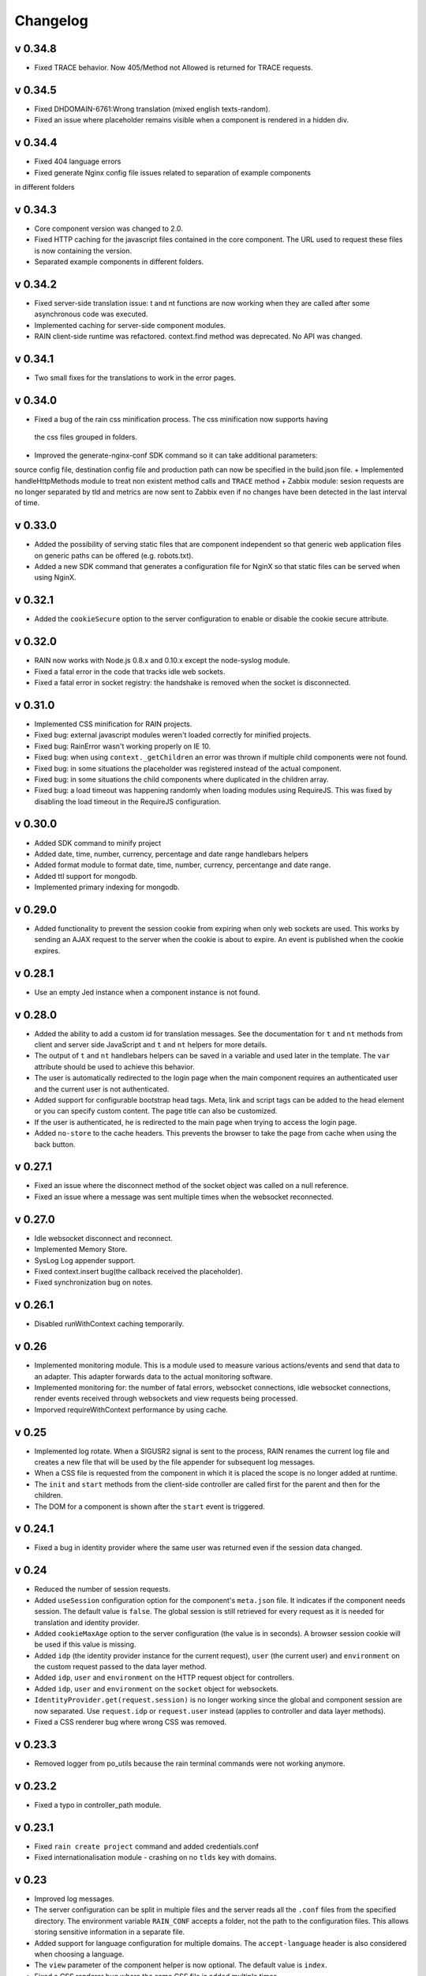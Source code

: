 =========
Changelog
=========


--------
v 0.34.8
--------

+ Fixed TRACE behavior. Now 405/Method not Allowed is returned for TRACE requests.

--------
v 0.34.5
--------

+ Fixed DHDOMAIN-6761:Wrong translation (mixed english texts-random).
+ Fixed an issue where placeholder remains visible when a component is rendered in a hidden div.

--------
v 0.34.4
--------

+ Fixed 404 language errors
+ Fixed generate Nginx config file issues related to separation of example components
in different folders

--------
v 0.34.3
--------

+ Core component version was changed to 2.0.
+ Fixed HTTP caching for the javascript files contained in the core component. The URL used to
  request these files is now containing the version.
+ Separated example components in different folders.

--------
v 0.34.2
--------

+ Fixed server-side translation issue: t and nt functions are now working when they are called
  after some asynchronous code was executed.
+ Implemented caching for server-side component modules.
+ RAIN client-side runtime was refactored. context.find method was deprecated. No API was changed.

--------
v 0.34.1
--------

+ Two small fixes for the translations to work in the error pages.

--------
v 0.34.0
--------

+ Fixed a bug of the rain css minification process. The css minification now supports having
 the css files grouped in folders.
+ Improved the generate-nginx-conf SDK command so it can take additional parameters:
source config file, destination config file and production path can now be specified in
the build.json file.
+ Implemented handleHttpMethods module to treat non existent method calls and ``TRACE`` method
+ Zabbix module: sesion requests are no longer separated by tld and metrics are now sent to Zabbix even if no changes have been detected in the last interval of time.

--------
v 0.33.0
--------

+ Added the possibility of serving static files that are component independent so that generic
  web application files on generic paths can be offered (e.g. robots.txt).
+ Added a new SDK command that generates a configuration file for NginX so that
  static files can be served when using NginX.

--------
v 0.32.1
--------

+ Added the ``cookieSecure`` option to the server configuration to enable or disable the cookie
  secure attribute.

--------
v 0.32.0
--------

+ RAIN now works with Node.js 0.8.x and 0.10.x except the node-syslog module.
+ Fixed a fatal error in the code that tracks idle web sockets.
+ Fixed a fatal error in socket registry: the handshake is removed when the socket is disconnected.

--------
v 0.31.0
--------

+ Implemented CSS minification for RAIN projects.
+ Fixed bug: external javascript modules weren't loaded correctly for minified projects.
+ Fixed bug: RainError wasn't working properly on IE 10.
+ Fixed bug: when using ``context._getChildren`` an error was thrown if multiple child components
  were not found.
+ Fixed bug: in some situations the placeholder was registered instead of the actual component.
+ Fixed bug: in some situations the child components where duplicated in the children array.
+ Fixed bug: a load timeout was happening randomly when loading modules using RequireJS. This
  was fixed by disabling the load timeout in the RequireJS configuration.

--------
v 0.30.0
--------

+ Added SDK command to minify project
+ Added date, time, number, currency, percentage and date range handlebars helpers
+ Added format module to format date, time, number, currency, percentange and date range.
+ Added ttl support for mongodb.
+ Implemented primary indexing for mongodb.

--------
v 0.29.0
--------

+ Added functionality to prevent the session cookie from expiring when only web sockets are used.
  This works by sending an AJAX request to the server when the cookie is about to expire.
  An event is published when the cookie expires.

--------
v 0.28.1
--------

+ Use an empty Jed instance when a component instance is not found.

--------
v 0.28.0
--------

+ Added the ability to add a custom id for translation messages. See the documentation for
  ``t`` and ``nt`` methods from client and server side JavaScript and ``t`` and ``nt`` helpers
  for more details.
+ The output of ``t`` and ``nt`` handlebars helpers can be saved in a variable and used later
  in the template. The ``var`` attribute should be used to achieve this behavior.
+ The user is automatically redirected to the login page when the main component requires an
  authenticated user and the current user is not authenticated.
+ Added support for configurable bootstrap head tags. Meta, link and script tags can be added to
  the head element or you can specify custom content. The page title can also be customized.
+ If the user is authenticated, he is redirected to the main page when trying to access the
  login page.
+ Added ``no-store`` to the cache headers. This prevents the browser to take the page from
  cache when using the back button.

--------
v 0.27.1
--------

+ Fixed an issue where the disconnect method of the socket object was called on a null reference.
+ Fixed an issue where a message was sent multiple times when the websocket reconnected.

--------
v 0.27.0
--------

+ Idle websocket disconnect and reconnect.
+ Implemented Memory Store.
+ SysLog Log appender support.
+ Fixed context.insert bug(the callback received the placeholder).
+ Fixed synchronization bug on notes.

--------
v 0.26.1
--------

+ Disabled runWithContext caching temporarily.

------
v 0.26
------

+ Implemented monitoring module. This is a module used to measure various actions/events and send that data
  to an adapter. This adapter forwards data to the actual monitoring software.
+ Implemented monitoring for: the number of fatal errors, websocket connections, idle websocket connections,
  render events received through websockets and view requests being processed.
+ Imporved requireWithContext performance by using cache.

------
v 0.25
------

+ Implemented log rotate. When a SIGUSR2 signal is sent to the process, RAIN renames the current
  log file and creates a new file that will be used by the file appender for subsequent log
  messages.
+ When a CSS file is requested from the component in which it is placed the scope is no
  longer added at runtime.
+ The ``init`` and ``start`` methods from the client-side controller are called first for the
  parent and then for the children.
+ The DOM for a component is shown after the ``start`` event is triggered.

--------
v 0.24.1
--------

+ Fixed a bug in identity provider where the same user was returned even if the session data
  changed.

------
v 0.24
------

+ Reduced the number of session requests.
+ Added ``useSession`` configuration option for the component's ``meta.json`` file. It indicates
  if the component needs session. The default value is ``false``. The global session is still
  retrieved for every request as it is needed for translation and identity provider.
+ Added ``cookieMaxAge`` option to the server configuration (the value is in seconds). A browser
  session cookie will be used if this value is missing.
+ Added ``idp`` (the identity provider instance for the current request), ``user`` (the
  current user) and ``environment`` on the custom request passed to the data layer method.
+ Added ``idp``, ``user`` and ``environment`` on the HTTP request object for controllers.
+ Added ``idp``, ``user`` and ``environment`` on the ``socket`` object for websockets.
+ ``IdentityProvider.get(request.session)`` is no longer working since the global and component
  session are now separated. Use ``request.idp`` or ``request.user`` instead (applies to
  controller and data layer methods).
+ Fixed a CSS renderer bug where wrong CSS was removed.

--------
v 0.23.3
--------

+ Removed logger from po_utils because the rain terminal commands were not working anymore.

--------
v 0.23.2
--------

+ Fixed a typo in controller_path module.

--------
v 0.23.1
--------

+ Fixed ``rain create project`` command and added credentials.conf
+ Fixed internationalisation module - crashing on no ``tlds`` key with domains.

------
v 0.23
------

+ Improved log messages.
+ The server configuration can be split in multiple files and the server reads all the ``.conf``
  files from the specified directory. The environment variable ``RAIN_CONF`` accepts a folder,
  not the path to the configuration files. This allows storing sensitive information in a separate
  file.
+ Added support for language configuration for multiple domains. The ``accept-language`` header
  is also considered when choosing a language.
+ The ``view`` parameter of the component helper is now optional. The default value is ``index``.
+ Fixed a CSS renderer bug where the same CSS file is added multiple times.
+ A new method was added to ``controller.context`` called ``delete``. It deletes a component.
+ Updated Handlebars to the 1.0.8.

------
v 0.22
------

+ The partial templates feature was implemented: the ``partial`` Handlebars helper was added.
+ The ``end`` callback that was passed to WebSocket handlers was removed. Now you can return a
  promise in order to delay the session save.
+ The method ``context.messaging.getSocket`` changed to accept channel name as parameter. The
  old form ``/component-id/version/channel`` still works, but it isn't recommended.

------
v 0.20
------

+ Fixed a "raind" bug: RAIN_CONF environment variable was ignored.
+ Fixed an issue where calling raind from a sub-directory of the project would cause RAIN to crash.
+ Fixed a bug where a socket would not be flagged as connected in client rendering and no
  components were rendered via websockets.

------
v 0.19
------

+ Improved the CSS Renderer: now it can load more than 31 stylesheets and the loading process is
  more efficient. This change is transparent for the developers. Warning: IE8 and IE9 can't load
  more than 32000 CSS rules.
+ Raintime was modified to generate static ids for the components with undefined static ids.
+ The init and start methods of a client side controller can return a promise to delay the init
  and start events until the component is ready. Example: a component can wait for its children to
  load before emitting the start event.

------
v 0.18
------

+ Client-side component dependencies can be requested using the ``js/path/file_without_extension``
  convention (example: ``js/file``, ``js/lib/file``). The previous way of requesting js files
  (``/component/optional_version/js/file.js``) still works but it's not recommended.
+ Removed the ``util`` shortcut from the RequireJS paths. In order to use the ``util`` library you
  should request it using ``raintime/lib/util``.
+ Fixed a bug where a component added to the page using ``context.insert`` could not be found.

------
v 0.17
------

+ Added distributed rendering research.
+ Added improved CSS rendering research.
+ Improved the AsyncController methods and made all controllers inherit its methods.

------
v 0.16
------

+ Fixed CSS files not loading in IE8.
+ Added logger implementation for components and for client side.
+ Added code coverage support as additional Jake commands.
+ Added distributed websockets proposal.

------
v 0.15
------

+ Added distributed session support by using mongodb as the session store.
+ Added code coverage proposal.

------
v 0.14
------

+ Added support for containers.
+ Implemented identity provider for user authentication.
+ Cached resources based on locale.

------
v 0.13
------

+ Added support for dynamic internationalization.
+ Added language selector component.
+ Implemented the platform logger based on the feature proposal.
+ Added new RAIN SDK command for generating .po files.

------
v 0.12
------

+ Added session / request objects in the data layer.
+ Added support for CSS media queries in the CSS Handlebars helper.
+ Added RAIN logger feature proposal.
+ Refactored the RAIN SDK and made it modular.

------
v 0.11
------

+ Added an article about Node's best programming practices.

------
v 0.10
------

+ Changed licensing model from MIT to BSD.

-----
v 0.9
-----

+ Added support for client-side text localization.
+ Added a service to transport localization files to the client.

-----
v 0.8
-----

+ Implemented the security mechanism to intents.
+ Added a configuration option for the platform language and default language.
+ Added support for localized messages in the templates.
+ Added support for localized messages in the server side code.
+ Added support for localized images.
+ Added support for extended context in templates.
+ Added support for block components.
+ Added the feature proposal for transporting localization files to the client.

-----
v 0.7
-----

+ Rewrote all legacy server code: improvements in quality, structure and performance.
+ New router middleware for connect supporting plugins.
+ New component registry supporting plugins.
+ Top-to-bottom async engine replaces old xml parser and renderer.
+ HTTP transport layer that keeps the connection open and delivers components to the client as they are available.
+ Websockets transport layer for subsequent view requests.
+ Cache improvements: templates are precompiled at server startup.
+ Client runtime API improved.
+ Client rendering layer handling cached placeholder management and component insertion.

-----
v 0.5
-----

+ Added exception handler module.
+ Added platform-level placeholder component and configuration.

-----
v 0.4
-----

Here be dragons.
